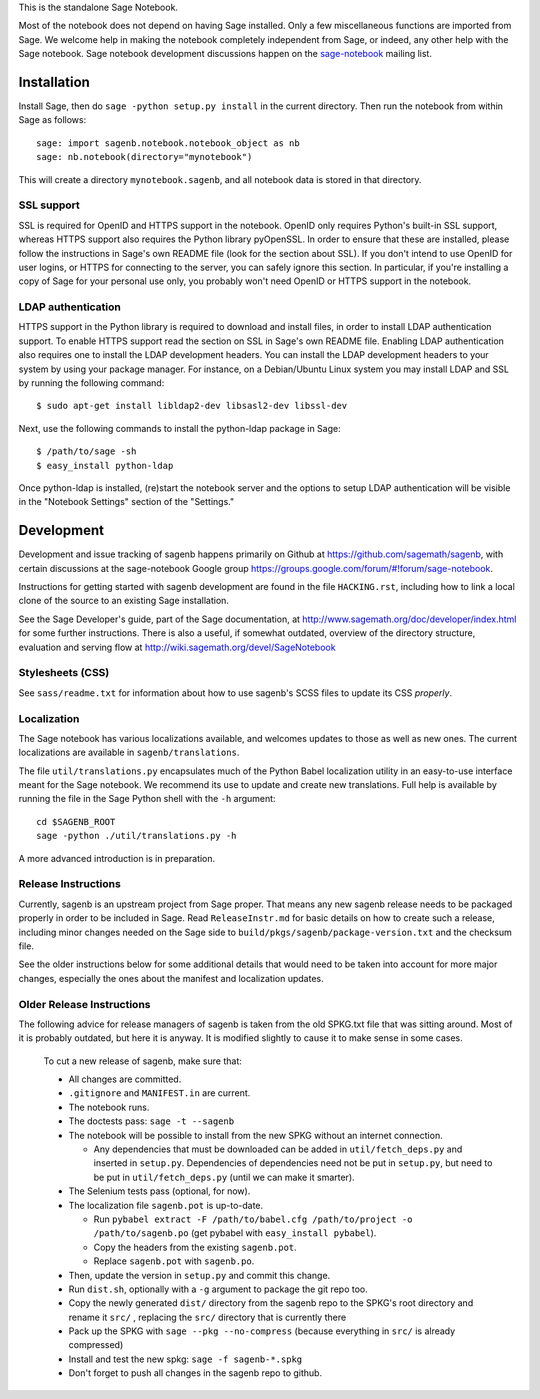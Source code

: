 .. nodoctest

.. This README does not explain how to handle installation into versions
   of Sage which do not yet ship the flask notebook, as the packaging of
   the notebook's dependencies is still in flux. Please see
   http://code.google.com/r/jasongrout-flask-sagenb/ for more
   information. # XXX 2011-12-22



This is the standalone Sage Notebook.

Most of the notebook does not depend on having Sage installed. Only
a few miscellaneous functions are imported from Sage. We welcome help in
making the notebook completely independent from Sage, or indeed, any
other help with the Sage notebook. Sage notebook development discussions
happen on the sage-notebook_ mailing list.

.. _sage-notebook: http://groups.google.com/group/sage-notebook



Installation
============

Install Sage, then do ``sage -python setup.py install`` in the current
directory. Then run the notebook from within Sage as follows::

    sage: import sagenb.notebook.notebook_object as nb
    sage: nb.notebook(directory="mynotebook")

This will create a directory ``mynotebook.sagenb``, and all notebook
data is stored in that directory.

SSL support
-----------

SSL is required for OpenID and HTTPS support in the notebook. OpenID
only requires Python's built-in SSL support, whereas HTTPS support also
requires the Python library pyOpenSSL. In order to ensure that these are
installed, please follow the instructions in Sage's own README file
(look for the section about SSL). If you don't intend to use OpenID for
user logins, or HTTPS for connecting to the server, you can safely
ignore this section. In particular, if you're installing a copy of Sage
for your personal use only, you probably won't need OpenID or HTTPS
support in the notebook.

LDAP authentication
-------------------

HTTPS support in the Python library is required to download and install
files, in order to install LDAP authentication support. To enable HTTPS
support read the section on SSL in Sage's own README file. Enabling LDAP
authentication also requires one to install the LDAP development headers.
You can install the LDAP development headers to your system by using your
package manager. For instance, on a Debian/Ubuntu Linux system you may
install LDAP and SSL by running the following command::

    $ sudo apt-get install libldap2-dev libsasl2-dev libssl-dev

Next, use the following commands to install the python-ldap package in
Sage::

    $ /path/to/sage -sh
    $ easy_install python-ldap

Once python-ldap is installed, (re)start the notebook server and the
options to setup LDAP authentication will be visible in the "Notebook
Settings" section of the "Settings."


Development
===========

Development and issue tracking of sagenb happens primarily on
Github at https://github.com/sagemath/sagenb, with certain
discussions at the sage-notebook Google group
https://groups.google.com/forum/#!forum/sage-notebook.

Instructions for getting started with sagenb development
are found in the file ``HACKING.rst``, including how to link
a local clone of the source to an existing Sage installation.

See the Sage Developer's guide, part of the Sage documentation, at
http://www.sagemath.org/doc/developer/index.html for some further
instructions.  There is also a useful, if somewhat outdated, overview
of the directory structure, evaluation and serving flow at
http://wiki.sagemath.org/devel/SageNotebook


Stylesheets (CSS)
-----------------
See ``sass/readme.txt`` for information about how to
use sagenb's SCSS files to update its CSS *properly*.


Localization
------------

The Sage notebook has various localizations available, and
welcomes updates to those as well as new ones.  The current
localizations are available in ``sagenb/translations``.

The file ``util/translations.py`` encapsulates much of the
Python Babel localization utility in an easy-to-use
interface meant for the Sage notebook.  We recommend its
use to update and create new translations.  Full help
is available by running the file in the Sage Python
shell with the ``-h`` argument::

    cd $SAGENB_ROOT
    sage -python ./util/translations.py -h

A more advanced introduction is in preparation.

Release Instructions
--------------------

Currently, sagenb is an upstream project from Sage proper.
That means any new sagenb release needs to be packaged properly
in order to be included in Sage.  Read ``ReleaseInstr.md`` for
basic details on how to create such a release, including minor changes
needed on the Sage side to ``build/pkgs/sagenb/package-version.txt``
and the checksum file.

See the older instructions below for some additional details that would
need to be taken into account for more major changes, especially the
ones about the manifest and localization updates.


Older Release Instructions
--------------------------

The following advice for release managers of sagenb is taken from the
old SPKG.txt file that was sitting around. Most of it is probably
outdated, but here it is anyway. It is modified slightly to cause it to
make sense in some cases.

    To cut a new release of sagenb, make sure that:

    * All changes are committed.

    * ``.gitignore`` and ``MANIFEST.in`` are current.

    * The notebook runs.

    * The doctests pass: ``sage -t --sagenb``

    * The notebook will be possible to install from the new SPKG without
      an internet connection.

      * Any dependencies that must be downloaded can be added in
        ``util/fetch_deps.py`` and inserted in ``setup.py``.
        Dependencies of dependencies need not be put in ``setup.py``,
        but need to be put in ``util/fetch_deps.py`` (until we can make
        it smarter).

    * The Selenium tests pass (optional, for now).

    * The localization file ``sagenb.pot`` is up-to-date.

      * Run ``pybabel extract -F /path/to/babel.cfg /path/to/project -o
        /path/to/sagenb.po`` (get pybabel with ``easy_install
        pybabel``).

      * Copy the headers from the existing ``sagenb.pot``.

      * Replace ``sagenb.pot`` with ``sagenb.po``.

    * Then, update the version in ``setup.py`` and commit this change.

    * Run ``dist.sh``, optionally with a ``-g`` argument to package
      the git repo too.

    * Copy the newly generated ``dist/`` directory from the sagenb
      repo to the SPKG's root directory and rename it ``src/``
      , replacing the ``src/`` directory that is currently there

    * Pack up the SPKG with ``sage --pkg --no-compress`` (because
      everything in ``src/`` is already compressed)

    * Install and test the new spkg: ``sage -f sagenb-*.spkg``

    * Don't forget to push all changes in the sagenb repo to github.
